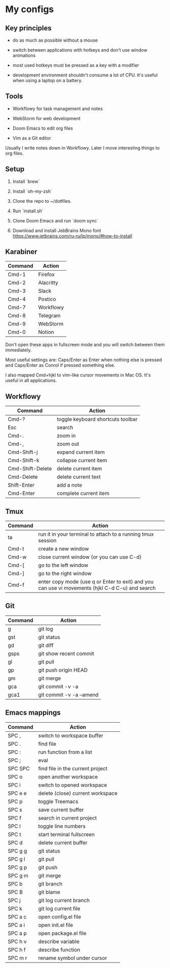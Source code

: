 * My configs

** Key principles

- do as much as possible without a mouse

- switch between applications with hotkeys and don't use window animations

- most used hotkeys must be pressed as a key with a modifier

- development environment shouldn't consume a lot of CPU. It's useful when using a laptop on a battery.


** Tools

- Workflowy for task management and notes

- WebStorm for web development

- Doom Emacs to edit org files

- Vim as a Git editor

Usually I write notes down in Workflowy. Later I move interesting things to org files.


** Setup

1. Install `brew`

2. Install `oh-my-zsh`

3. Clone the repo to ~/dotfiles.

4. Run `install.sh`

5. Clone Doom Emacs and run `doom sync`

6. Download and install JebBrains Mono font https://www.jetbrains.com/ru-ru/lp/mono/#how-to-install


** Karabiner

|---------+-----------|
| Command | Action    |
|---------+-----------|
| Cmd-1   | Firefox   |
| Cmd-2   | Alacritty |
| Cmd-3   | Slack     |
| Cmd-4   | Postico   |
| Cmd-7   | Workflowy |
| Cmd-8   | Telegram  |
| Cmd-9   | WebStorm  |
| Cmd-0   | Notion    |
|---------+-----------|


Don't open these apps in fullscreen mode and you will switch between them immediately.

Most useful settings are: Caps/Enter as Enter when nothing else is pressed and Caps/Enter as Conrol if pressed something else.

I also mapped Cmd+hjkl to vim-like cursor movements in Mac OS. It's useful in all applications.


** Workflowy

|------------------+-----------------------------------|
| Command          | Action                            |
|------------------+-----------------------------------|
| Cmd-?            | toggle keyboard shortcuts toolbar |
| Esc              | search                            |
| Cmd-.            | zoom in                           |
| Cmd-,            | zoom out                          |
| Cmd-Shift-j      | expand current item               |
| Cmd-Shift-k      | collapse current item             |
| Cmd-Shift-Delete | delete current item               |
| Cmd-Delete       | delete current text               |
| Shift-Enter      | add a note                        |
| Cmd-Enter        | complete current item             |
|------------------+-----------------------------------|


** Tmux

|---------+-------------------------------------------------------------------------------------------------|
| Command | Action                                                                                          |
|---------+-------------------------------------------------------------------------------------------------|
| ta      | run it in your terminal to attach to a running tmux session                                     |
| Cmd-t   | create a new window                                                                             |
| Cmd-w   | close current window (or you can use C-d)                                                       |
| Cmd-[   | go to the left window                                                                           |
| Cmd-]   | go to the right window                                                                          |
| Cmd-f   | enter copy mode (use q or Enter to exit) and you can use vi movements (hjkl C-d C-u) and search |
|---------+-------------------------------------------------------------------------------------------------|


** Git

|---------+--------------------------|
| Command | Action                   |
|---------+--------------------------|
| g       | git log                  |
| gst     | git status               |
| gd      | git diff                 |
| gsps    | git show recent commit   |
| gl      | git pull                 |
| gp      | git push origin HEAD     |
| gm      | git merge                |
| gca     | git commit -v -a         |
| gca1    | git commit -v -a --amend |
|---------+--------------------------|


** Emacs mappings

|---------+----------------------------------|
| Command | Action                           |
|---------+----------------------------------|
| SPC ,   | switch to workspace buffer       |
| SPC .   | find file                        |
| SPC :   | run function from a list         |
| SPC ;   | eval                             |
| SPC SPC | find file in the current project |
| SPC o   | open another workspace           |
| SPC i   | switch to opened workspace       |
| SPC e e | delete (close) current workspace |
| SPC p   | toggle Treemacs                  |
| SPC s   | save current buffer              |
| SPC f   | search in current project        |
| SPC l   | toggle line numbers              |
| SPC t   | start terminal fullscreen        |
| SPC d   | delete current buffer            |
| SPC g g | git status                       |
| SPC g l | git pull                         |
| SPC g p | git push                         |
| SPC g m | git merge                        |
| SPC b   | git branch                       |
| SPC B   | git blame                        |
| SPC j   | git log current branch           |
| SPC k   | git log current file             |
| SPC a c | open config.el file              |
| SPC a i | open init.el file                |
| SPC a p | open package.el file             |
| SPC h v | describe variable                |
| SPC h f | describe function                |
| SPC m r | rename symbol under cursor       |
|---------+----------------------------------|
